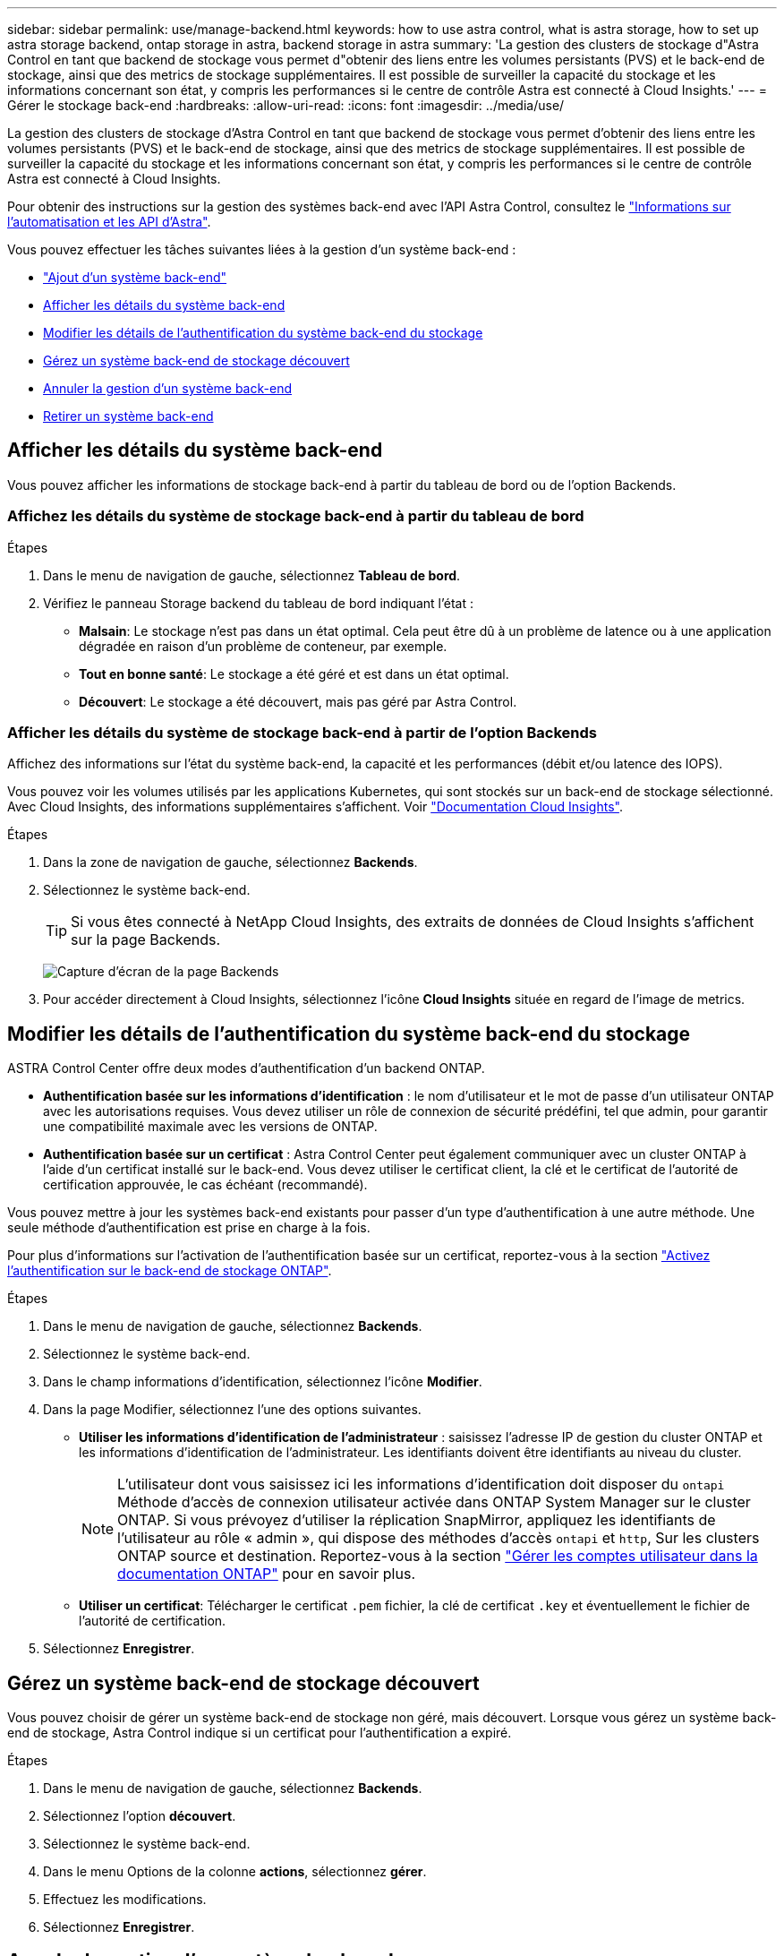 ---
sidebar: sidebar 
permalink: use/manage-backend.html 
keywords: how to use astra control, what is astra storage, how to set up astra storage backend, ontap storage in astra, backend storage in astra 
summary: 'La gestion des clusters de stockage d"Astra Control en tant que backend de stockage vous permet d"obtenir des liens entre les volumes persistants (PVS) et le back-end de stockage, ainsi que des metrics de stockage supplémentaires. Il est possible de surveiller la capacité du stockage et les informations concernant son état, y compris les performances si le centre de contrôle Astra est connecté à Cloud Insights.' 
---
= Gérer le stockage back-end
:hardbreaks:
:allow-uri-read: 
:icons: font
:imagesdir: ../media/use/


[role="lead"]
La gestion des clusters de stockage d'Astra Control en tant que backend de stockage vous permet d'obtenir des liens entre les volumes persistants (PVS) et le back-end de stockage, ainsi que des metrics de stockage supplémentaires. Il est possible de surveiller la capacité du stockage et les informations concernant son état, y compris les performances si le centre de contrôle Astra est connecté à Cloud Insights.

Pour obtenir des instructions sur la gestion des systèmes back-end avec l'API Astra Control, consultez le link:https://docs.netapp.com/us-en/astra-automation/["Informations sur l'automatisation et les API d'Astra"^].

Vous pouvez effectuer les tâches suivantes liées à la gestion d'un système back-end :

* link:../get-started/setup_overview.html#add-a-storage-backend["Ajout d'un système back-end"]
* <<Afficher les détails du système back-end>>
* <<Modifier les détails de l'authentification du système back-end du stockage>>
* <<Gérez un système back-end de stockage découvert>>
* <<Annuler la gestion d'un système back-end>>
* <<Retirer un système back-end>>




== Afficher les détails du système back-end

Vous pouvez afficher les informations de stockage back-end à partir du tableau de bord ou de l'option Backends.



=== Affichez les détails du système de stockage back-end à partir du tableau de bord

.Étapes
. Dans le menu de navigation de gauche, sélectionnez *Tableau de bord*.
. Vérifiez le panneau Storage backend du tableau de bord indiquant l'état :
+
** *Malsain*: Le stockage n'est pas dans un état optimal. Cela peut être dû à un problème de latence ou à une application dégradée en raison d'un problème de conteneur, par exemple.
** *Tout en bonne santé*: Le stockage a été géré et est dans un état optimal.
** *Découvert*: Le stockage a été découvert, mais pas géré par Astra Control.






=== Afficher les détails du système de stockage back-end à partir de l'option Backends

Affichez des informations sur l'état du système back-end, la capacité et les performances (débit et/ou latence des IOPS).

Vous pouvez voir les volumes utilisés par les applications Kubernetes, qui sont stockés sur un back-end de stockage sélectionné. Avec Cloud Insights, des informations supplémentaires s'affichent. Voir https://docs.netapp.com/us-en/cloudinsights/["Documentation Cloud Insights"^].

.Étapes
. Dans la zone de navigation de gauche, sélectionnez *Backends*.
. Sélectionnez le système back-end.
+

TIP: Si vous êtes connecté à NetApp Cloud Insights, des extraits de données de Cloud Insights s'affichent sur la page Backends.

+
image:../use/acc_backends_ci_connection2.png["Capture d'écran de la page Backends"]

. Pour accéder directement à Cloud Insights, sélectionnez l'icône *Cloud Insights* située en regard de l'image de metrics.




== Modifier les détails de l'authentification du système back-end du stockage

ASTRA Control Center offre deux modes d'authentification d'un backend ONTAP.

* *Authentification basée sur les informations d'identification* : le nom d'utilisateur et le mot de passe d'un utilisateur ONTAP avec les autorisations requises. Vous devez utiliser un rôle de connexion de sécurité prédéfini, tel que admin, pour garantir une compatibilité maximale avec les versions de ONTAP.
* *Authentification basée sur un certificat* : Astra Control Center peut également communiquer avec un cluster ONTAP à l'aide d'un certificat installé sur le back-end. Vous devez utiliser le certificat client, la clé et le certificat de l'autorité de certification approuvée, le cas échéant (recommandé).


Vous pouvez mettre à jour les systèmes back-end existants pour passer d'un type d'authentification à une autre méthode. Une seule méthode d'authentification est prise en charge à la fois.

Pour plus d'informations sur l'activation de l'authentification basée sur un certificat, reportez-vous à la section link:../get-started/setup_overview.html#enable-authentication-on-the-ontap-storage-backend["Activez l'authentification sur le back-end de stockage ONTAP"].

.Étapes
. Dans le menu de navigation de gauche, sélectionnez *Backends*.
. Sélectionnez le système back-end.
. Dans le champ informations d'identification, sélectionnez l'icône *Modifier*.
. Dans la page Modifier, sélectionnez l'une des options suivantes.
+
** *Utiliser les informations d'identification de l'administrateur* : saisissez l'adresse IP de gestion du cluster ONTAP et les informations d'identification de l'administrateur. Les identifiants doivent être identifiants au niveau du cluster.
+

NOTE: L'utilisateur dont vous saisissez ici les informations d'identification doit disposer du `ontapi` Méthode d'accès de connexion utilisateur activée dans ONTAP System Manager sur le cluster ONTAP. Si vous prévoyez d'utiliser la réplication SnapMirror, appliquez les identifiants de l'utilisateur au rôle « admin », qui dispose des méthodes d'accès `ontapi` et `http`, Sur les clusters ONTAP source et destination. Reportez-vous à la section https://docs.netapp.com/us-en/ontap-sm-classic/online-help-96-97/concept_cluster_user_accounts.html#users-list["Gérer les comptes utilisateur dans la documentation ONTAP"^] pour en savoir plus.

** *Utiliser un certificat*: Télécharger le certificat `.pem` fichier, la clé de certificat `.key` et éventuellement le fichier de l'autorité de certification.


. Sélectionnez *Enregistrer*.




== Gérez un système back-end de stockage découvert

Vous pouvez choisir de gérer un système back-end de stockage non géré, mais découvert. Lorsque vous gérez un système back-end de stockage, Astra Control indique si un certificat pour l'authentification a expiré.

.Étapes
. Dans le menu de navigation de gauche, sélectionnez *Backends*.
. Sélectionnez l'option *découvert*.
. Sélectionnez le système back-end.
. Dans le menu Options de la colonne *actions*, sélectionnez *gérer*.
. Effectuez les modifications.
. Sélectionnez *Enregistrer*.




== Annuler la gestion d'un système back-end

Vous pouvez annuler la gestion du système back-end.

.Étapes
. Dans le menu de navigation de gauche, sélectionnez *Backends*.
. Sélectionnez le système back-end.
. Dans le menu Options de la colonne *actions*, sélectionnez *Unmanage*.
. Saisissez « Unmanage » pour confirmer l'action.
. Sélectionnez *Oui, annulez la gestion du stockage back-end*.




== Retirer un système back-end

Vous pouvez supprimer un système back-end de stockage qui n'est plus utilisé. Pour que votre configuration reste simple et à jour, nous vous le souhaitons.

.Avant de commencer
* Assurez-vous que le système de stockage back-end n'est pas géré.
* Assurez-vous que le système back-end ne dispose d'aucun volume associé au cluster.


.Étapes
. Dans le menu de navigation gauche, sélectionnez *Backends*.
. Si le système back-end est géré, le annuler sa gestion.
+
.. Sélectionnez *géré*.
.. Sélectionnez le système back-end.
.. Dans l'option *actions*, sélectionnez *Unmanage*.
.. Saisissez « Unmanage » pour confirmer l'action.
.. Sélectionnez *Oui, annulez la gestion du stockage back-end*.


. Sélectionnez *découvert*.
+
.. Sélectionnez le système back-end.
.. Dans l'option *actions*, sélectionnez *Supprimer*.
.. Tapez « Supprimer » pour confirmer l'action.
.. Sélectionnez *Oui, retirez le back-end de stockage*.






== Trouvez plus d'informations

* https://docs.netapp.com/us-en/astra-automation["Utilisez l'API de contrôle Astra"^]

